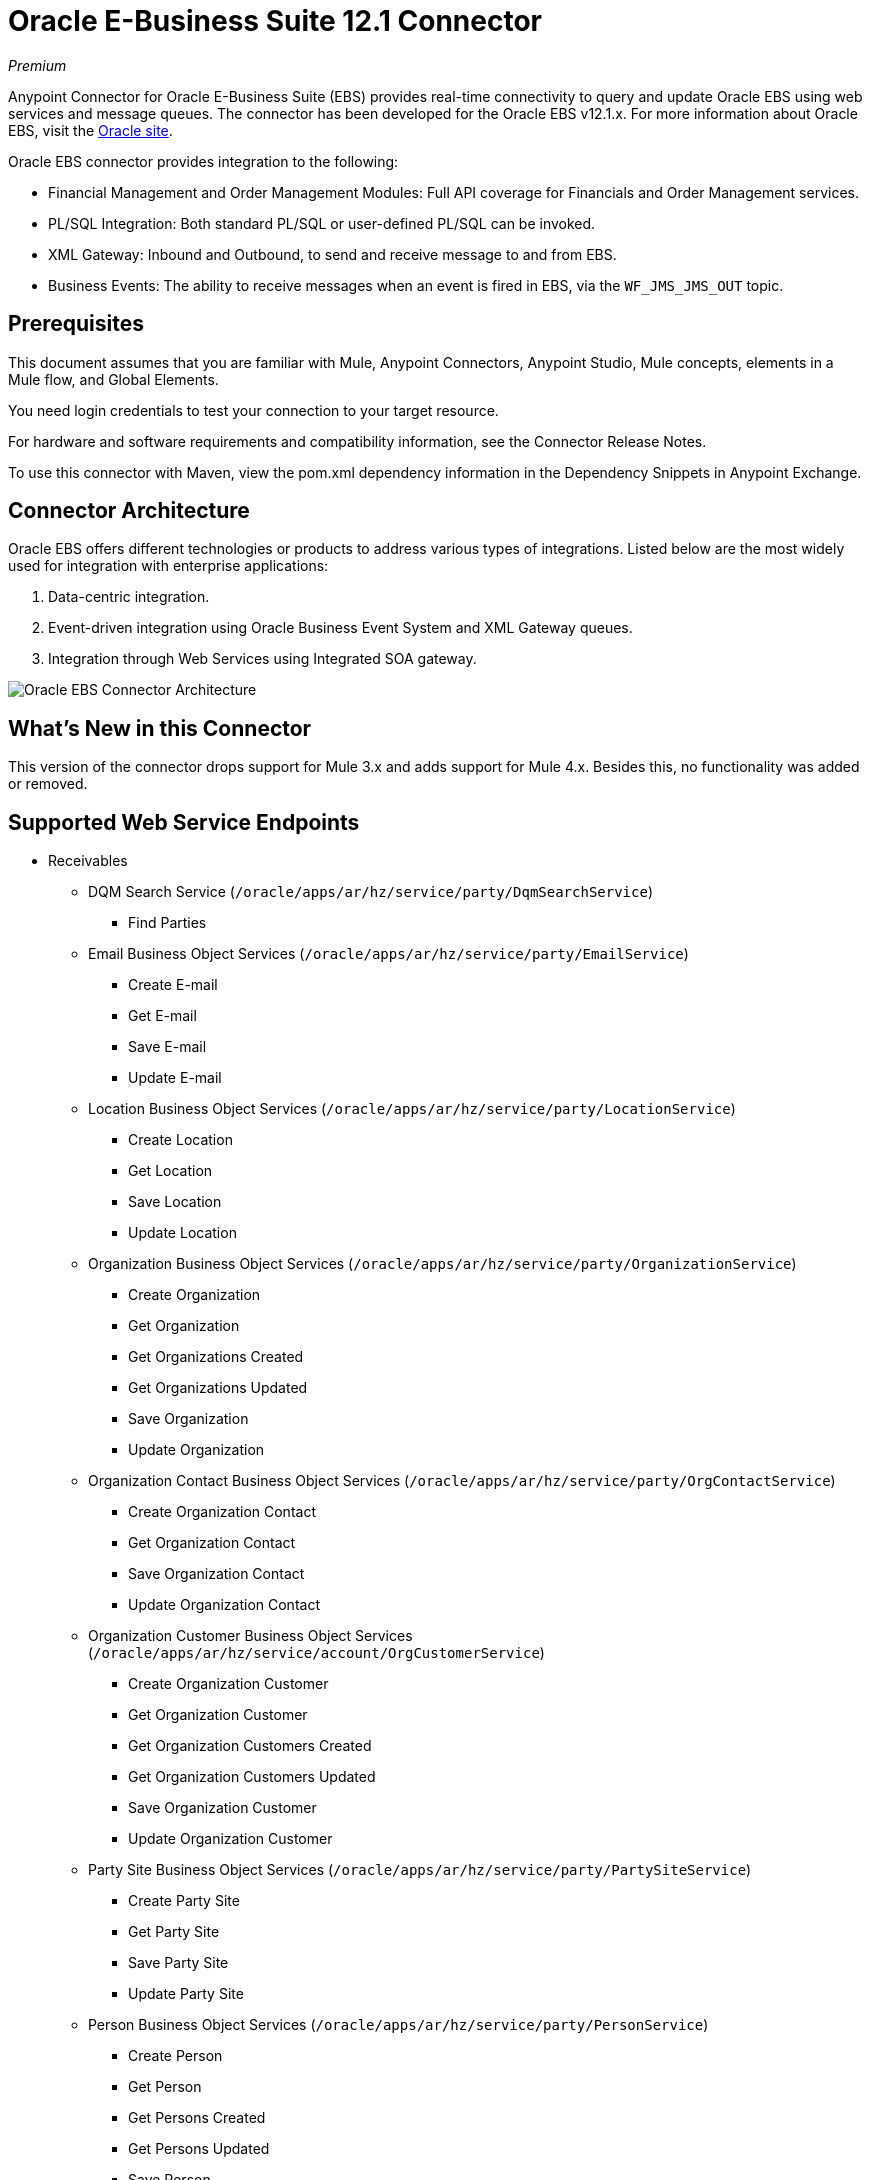 = Oracle E-Business Suite 12.1 Connector
:imagesdir: _images

_Premium_

Anypoint Connector for Oracle E-Business Suite (EBS) provides real-time connectivity to query and update Oracle EBS using web services and message queues. The connector has been developed for the Oracle EBS v12.1.x. For more information about Oracle EBS, visit the link:http://www.oracle.com/us/products/applications/ebusiness/overview/index.html[Oracle site].

Oracle EBS connector provides integration to the following:

* Financial Management and Order Management Modules: Full API coverage for Financials and Order Management services.
* PL/SQL Integration: Both standard PL/SQL or user-defined PL/SQL can be invoked.
* XML Gateway: Inbound and Outbound, to send and receive message to and from EBS.
* Business Events: The ability to receive messages when an event is fired in EBS, via the `WF_JMS_JMS_OUT` topic.

== Prerequisites

This document assumes that you are familiar with Mule, Anypoint Connectors, Anypoint Studio, Mule concepts, elements in a Mule flow, and Global Elements.

You need login credentials to test your connection to your target resource.

For hardware and software requirements and compatibility 
information, see the Connector Release Notes.

To use this connector with Maven, view the pom.xml dependency information in 
the Dependency Snippets in Anypoint Exchange.

== Connector Architecture

Oracle EBS offers different technologies or products to address various types of integrations. Listed below are the most widely used for integration with enterprise applications:

. Data-centric integration.
. Event-driven integration using Oracle Business Event System and XML Gateway queues.
. Integration through Web Services using Integrated SOA gateway.

image:oracle-ebs-connector-architecture.png[Oracle EBS Connector Architecture]

== What's New in this Connector

This version of the connector drops support for Mule 3.x and adds support for Mule 4.x. Besides this, no functionality was added or removed.

== Supported Web Service Endpoints

* Receivables
** DQM Search Service (`/oracle/apps/ar/hz/service/party/DqmSearchService`) +
*** Find Parties +
** Email Business Object Services (`/oracle/apps/ar/hz/service/party/EmailService`) +
*** Create E-mail +
*** Get E-mail +
*** Save E-mail +
*** Update E-mail +
** Location Business Object Services (`/oracle/apps/ar/hz/service/party/LocationService`) +
*** Create Location +
*** Get Location +
*** Save Location +
*** Update Location +
** Organization Business Object Services (`/oracle/apps/ar/hz/service/party/OrganizationService`) +
*** Create Organization +
*** Get Organization +
*** Get Organizations Created +
*** Get Organizations Updated +
*** Save Organization +
*** Update Organization +
** Organization Contact Business Object Services (`/oracle/apps/ar/hz/service/party/OrgContactService`) +
*** Create Organization Contact +
*** Get Organization Contact +
*** Save Organization Contact +
*** Update Organization Contact +
** Organization Customer Business Object Services (`/oracle/apps/ar/hz/service/account/OrgCustomerService`) +
*** Create Organization Customer +
*** Get Organization Customer +
*** Get Organization Customers Created +
*** Get Organization Customers Updated +
*** Save Organization Customer +
*** Update Organization Customer +
** Party Site Business Object Services (`/oracle/apps/ar/hz/service/party/PartySiteService`) +
*** Create Party Site +
*** Get Party Site +
*** Save Party Site +
*** Update Party Site +
** Person Business Object Services (`/oracle/apps/ar/hz/service/party/PersonService`) +
*** Create Person +
*** Get Person +
*** Get Persons Created +
*** Get Persons Updated +
*** Save Person +
*** Update Person +
** Person Customer Business Object Services (`/oracle/apps/ar/hz/service/account/PersonCustomerService`) +
*** Create Person Customer +
*** Get Person Customer +
*** Get Person Customers Created +
*** Get Person Customers Updated +
*** Save Person Customer +
*** Update Person Customer +
** Phone Business Object Services (`/oracle/apps/ar/hz/service/party/PhoneService`) +
*** Create Phone +
*** Get Phone +
*** Save Phone +
*** Update Phone +
** Relationship Business Object Services (`/oracle/apps/ar/hz/service/party/RelationshipService`) +
*** Create Relationship +
*** Get Relationship +
*** Save Relationship +
*** Update Relationship +
** Web Business Object Services (`/oracle/apps/ar/hz/service/party/WebService`) +
*** Create Web +
*** Get Web +
*** Save Web +
*** Update Web +

For PL/SQL functions, the connector supports the following out of the box, along with custom functions.

* Install Base
** Manage Item Instances (`CSI_ITEM_INSTANCE_PUB`) +
*** Copy Item Instance +
*** Create Item Instance +
*** Get Item Instances +
*** Get Item Instance Details +
*** Update Item Instance +
* Order Management
** Process Order API (`OE_ORDER_PUB`) +
*** Delete Line +
*** Delete Order +
*** Get Order +
*** ID to Value +
*** Lock Order +
*** Process Header +
*** Process Line +
*** Process Order +
*** Update Header +
*** Update Line +
*** Value to ID +
** Purchase Order Acknowledgments Extension Columns API (`EC_POAO_EXT`) +
*** POAO Populate Ext Lev01 +
*** POAO Populate Ext Lev02 +
** Purchase Order Change Acknowledgments Extension Columns API (`EC_POCAO_EXT`) +
*** POCAO Populate Ext Lev01 +
*** POCAO Populate Ext Lev02 +
** Sales Agreement API (`OE_BLANKET_PUB`) +
*** Process Blanket +
** Ship Conformation (`OE_SHIP_CONFIRMATION_PUB`) +
*** Ship Zero +
* Payables
** Suppliers Package (`AP_VENDOR_PUB_PKG`) +
*** Create Vendor +
*** Create Vendor Contact +
*** Create Vendor Site +
* Receivables
** Invoice Creation (`AR_INVOICE_API_PUB`) +
*** Create Invoice +
*** Create Single Invoice +
* Trading Community
** Location (`HZ_LOCATION_V2PUB`) +
*** Create Location +
*** Create Location 1 +
*** Update Location +
*** Update Location 1 +
** Party Contact (`HZ_PARTY_CONTACT_V2PUB`) +
*** Create Org Contact +
*** Create Org Contact Role +
*** Update Org Contact +
*** Update Org Contact Role +

== To Connect in Design Center

. In Design Center, click Set Up > Upload, browse for and select the driver for this connector on your file system, and upload it. Alternatively, search for and select a driver that is already uploaded.
. Click a trigger. You can create a global element by selecting this connector as they trigger. 
If a global element is not needed, you can use an HTTP Listener or Scheduler trigger.
. Different kinds of global elements can be created, depending on the operations you wish to perform.
// To create a global element for the connector, first select the type of configuration:
+
* OracleEBS JMS
* OracleEBS PL-SQL
* OracleEBS Web Services
+
// image:config-select.png[Configuration selector]
+
.. For calling PL/SQL operations, create a PL/SQL Configuration:
+
// image:config-plsql.png[PL/SQL Config]
+
** Username: Username to call PL/SQL web services. Make sure it has the correct grants.
** Password: Password for the username.
** Host: Host of the Oracle EBS instance.
** Port: Port of the Oracle EBS web services.
** SSL: If enabled, will make calls using HTTPS instead of HTTP.
** Responsibility Name: The responsibility name that is needed to execute the operation.
** Responsibility Application Name: The application short name that is needed to execute the operation.
** Security Group Name: The security group key of the Oracle EBS instance (optional). Default value is STANDARD.
** NLS Language: The NLS language of the Oracle EBS instance (optional). Default value is AMERICAN.
** Org ID: The organization ID of the Oracle EBS instance (optional). Default value is 204.
+
.. If you wish to call other types of web services, create a Web Services Configuration:
+
// image:config-ws.png[Web Services Config]
+
** Username: Username to call PL/SQL web services. Make sure it has the correct grants.
** Password: Password for the username.
** Host: Host of the Oracle EBS instance.
** Port: Port of the Oracle EBS web services.
** SSL: If enabled, will make calls using HTTPS instead of HTTP.
** TrustStore file name: The custom TrustStore file for HTTPS calls (optional).
** TrustStore password: The password for the TrustStore (optional).
** Disable Common Name Checking: Disables Common Name (CN) Checking on SSL certificates (optional).
** Responsibility Name: The responsibility name that is needed to execute the operation.
** Responsibility Application Name: The application short name that is needed to execute the operation.
** Security Group Name: The security group key of the Oracle EBS instance (optional). Default value is STANDARD.
** NLS Language: The NLS language of the Oracle EBS instance (optional). Default value is AMERICAN.
** Org ID: The organization ID of the Oracle EBS instance (optional). Default value is 204.
+
.. If you intent to use the connector to subscribe to Business Events or to the XML Gateway queue, you need to create a JMS Configuration. This one supports two connection types: one where you set the DB URL as a whole, and one to define it as individual parameters.
+
** Username: Username for the Oracle EBS database.
** Password: The password for the username.
** URL: The URL of the Oracle EBS database.
** Read Receive Timeout: The timeout value (in milliseconds) - 30000 in this example.
** Username: Username for the Oracle EBS database.
** Password: The password for the username.
** Host: The host of the Oracle EBS database.
** Port: The port of the Oracle EBS database. This example uses port 1521.
** Database SID: The SID of the database.
+
. Select the plus sign to add a component.
. Select the connector as a component.
+
image:oracle-ebs-select-connector.png[Select connector as a Design Center Component]
+
. Pick an operation. For example, Get Party Site.
+
. Configure the fields:
.. Id: TCA identifier for the Party Site business object.
.. Orig Sys: Party Site original system name.
.. Orig Sys Ref: Party Site original system reference.

=== Add Libraries for this Connector

If you intent to subsribe to Business Events or to the XML Gateway queue, the JMS Configuration requires two external libraries.

. Go to the connector's JMS Configuration.
. Click Set Up under the message to setup drivers.
. Upload and select your libraries.
.. Oracle AQ API: Can be retrieved from the EBS instance, at `$ORACLE_HOME/rdbms/jlib/aqapi.jar`.
.. Oracle Database JDBC Driver: Can also be found in the instance, at `$ORACLE_HOME/jdbc/lib/ojdbc6.jar`.
+
image:oracle-ebs-jms-dependencies.png[OracleEBS JMS Drivers for the Oracle JDBC driver and AQ API]

== Connect in Anypoint Studio 7

You can use this connector in Anypoint Studio by adding it as a dependency in your Mule application.

=== Install Connector in Studio

. Open your Mule project in Anypoint Studio.
. Add the connector as a dependency in the pom.xml file:

[source,xml,linenums]
----
<dependency>
  <groupId>org.mule.connectors</groupId>
  <artifactId>mule-oracle-ebs-connector</artifactId>
  <version>5.0.0</version>
</dependency>
----

=== Configure in Studio

. Drag and drop a connector's operation to the Studio Canvas.
. Configure the example Get Party Site:
.. Id: TCA identifier for the Party Site business object.
.. Orig Sys: Party Site original system name.
.. Orig Sys Ref: Party Site original system reference.

image:oracle-ebs-get-party-site-studio.png[Get Party Site operation configuration]

== Use Case: Studio

This sample flow calls an operation every 30 seconds and logs its output.

. Drag a Scheduler and set the frequency to 30 seconds.
. Select OracleEBS > Get Party Site from the Palette and drag it to the flow.
. Configure its input.
. Drag a Logger and set its message to `#[payload]`.

image:oracle-ebs-studio-flow.png[Studio flow with Scheduler, Get Party Site, and Logger icons]

== Use Case: XML

Here is the code for the aforementioned example:

[source, xml, linenums]
----
<?xml version="1.0" encoding="UTF-8"?>

<mule xmlns:ee="http://www.mulesoft.org/schema/mule/ee/core"
	xmlns:oracle-ebs="http://www.mulesoft.org/schema/mule/oracle-ebs"
	xmlns="http://www.mulesoft.org/schema/mule/core" xmlns:doc="http://www.mulesoft.org/schema/mule/documentation"
	xmlns:xsi="http://www.w3.org/2001/XMLSchema-instance"
	xsi:schemaLocation="http://www.mulesoft.org/schema/mule/core http://www.mulesoft.org/schema/mule/core/current/mule.xsd
http://www.mulesoft.org/schema/mule/oracle-ebs http://www.mulesoft.org/schema/mule/oracle-ebs/current/mule-oracle-ebs.xsd
http://www.mulesoft.org/schema/mule/ee/core http://www.mulesoft.org/schema/mule/ee/core/current/mule-ee.xsd">
	<oracle-ebs:web-services-config name="OracleEBS_Web_Services" doc:name="OracleEBS Web Services" doc:id="13f5e34d-b766-4f20-9ebc-3c7f956dfbee" >
		<oracle-ebs:web-services-connection username="${username}" password="${password}" host="${host}" responsibilityName="${responsibilityName}" responsibilityApplicationName="${responsibilityApplicationName}" />
	</oracle-ebs:web-services-config>
	<flow name="ebs_testFlow" doc:id="9daee9a8-6d12-430a-a515-315c3004d4bd" >
		<scheduler doc:name="Scheduler" doc:id="4cd750a6-187f-4bc1-8ae8-af157b1bcf27" >
			<scheduling-strategy >
				<fixed-frequency frequency="30" timeUnit="SECONDS"/>
			</scheduling-strategy>
		</scheduler>
		<oracle-ebs:get-party-site doc:name="Get party site" doc:id="4ec14354-4726-4f16-8bd0-faaa3a474502" config-ref="OracleEBS_Web_Services" id="1000"/>
		<logger level="INFO" doc:name="Logger" doc:id="0daeaf0b-82b5-4a6a-9b47-fd55ff8a65cc" message="#[payload]"/>
	</flow>
</mule>
----

== See Also

* Access the link:/release-notes/oracle-ebs-connector-release-notes[Oracle EBS 12.1 Connector Release Notes].
* https://www.mulesoft.com/legal/versioning-back-support-policy#anypoint-connectors[Premium Connector Support Policy].
* Go to the https://docs.oracle.com/cd/E18727_01/index.htm[Oracle E-Business Suite Documentation Web Library] for more information about EBS.
